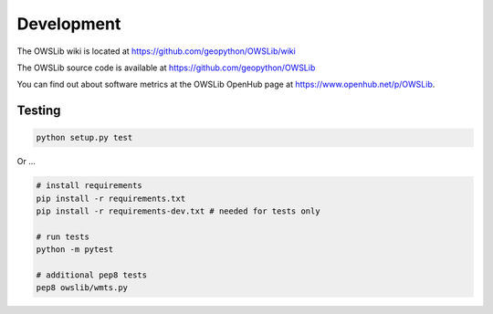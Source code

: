 Development
===========

The OWSLib wiki is located at https://github.com/geopython/OWSLib/wiki

The OWSLib source code is available at https://github.com/geopython/OWSLib

You can find out about software metrics at the OWSLib OpenHub page at https://www.openhub.net/p/OWSLib.

Testing
-------

.. code-block:: bash

   python setup.py test

Or ...

.. code-block:: bash

    # install requirements
    pip install -r requirements.txt
    pip install -r requirements-dev.txt # needed for tests only

    # run tests
    python -m pytest

    # additional pep8 tests
    pep8 owslib/wmts.py
